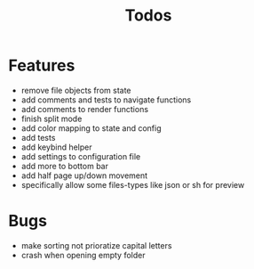 #+TITLE: Todos

* Features
- remove file objects from state
- add comments and tests to navigate functions
- add comments to render functions
- finish split mode
- add color mapping to state and config
- add tests
- add keybind helper
- add settings to configuration file
- add more to bottom bar
- add half page up/down movement
- specifically allow some files-types like json or sh for preview

* Bugs
- make sorting not prioratize capital letters
- crash when opening empty folder
